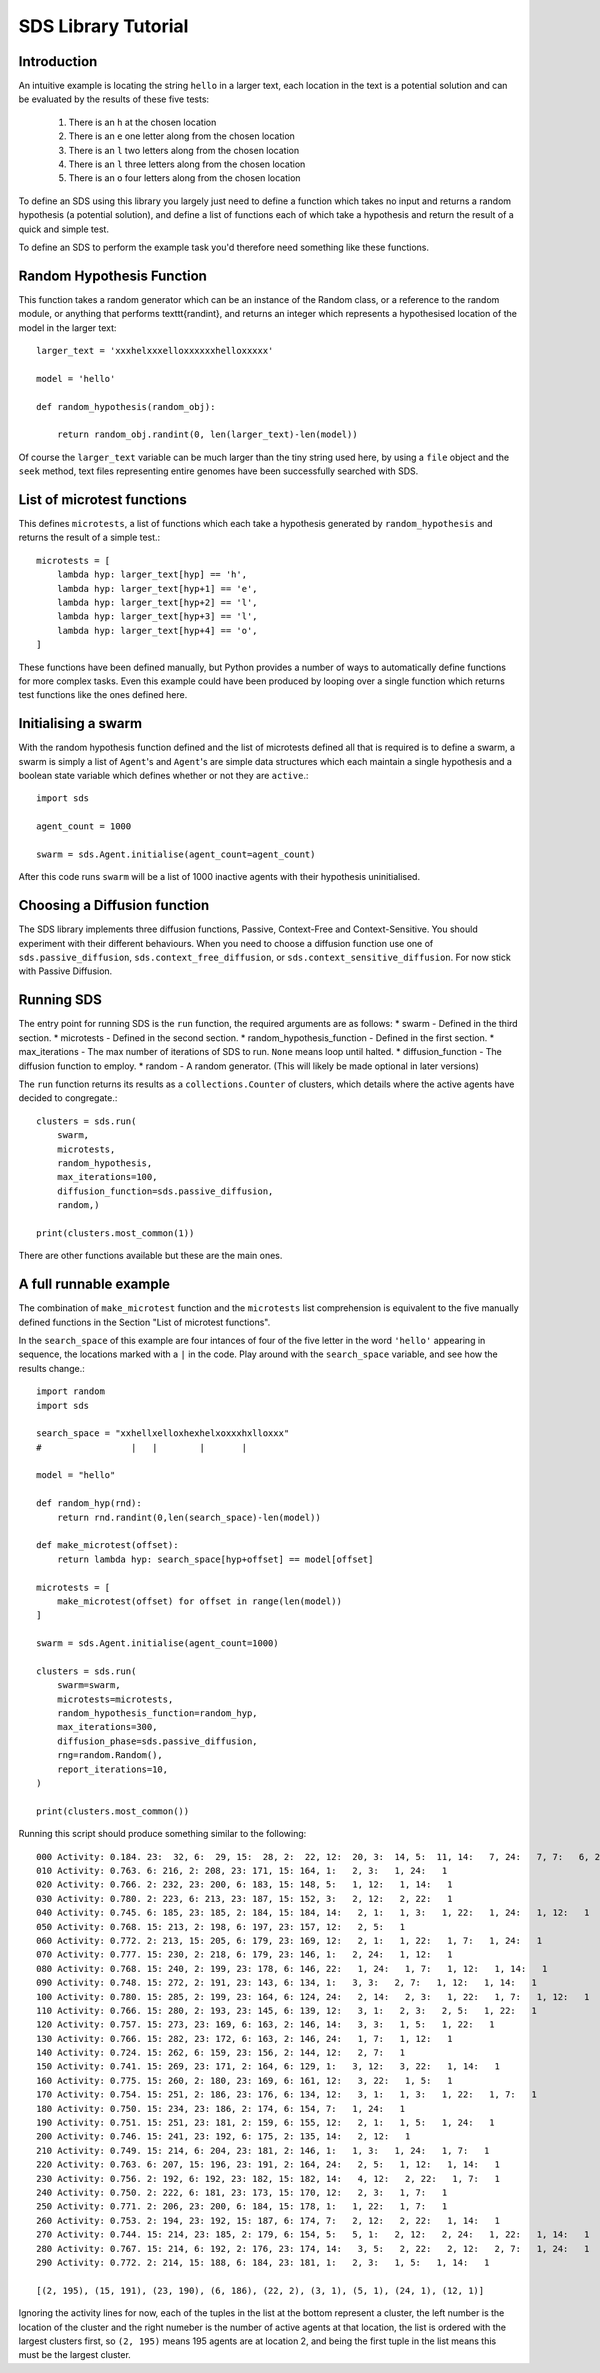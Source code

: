 SDS Library Tutorial
====================

Introduction
------------

An intuitive example is locating the string ``hello`` in a larger text, each location in the text is a potential solution and can be evaluated by the results of these five tests:

 #. There is an ``h`` at the chosen location
 #. There is an ``e`` one letter along from the chosen location
 #. There is an ``l`` two letters along from the chosen location
 #. There is an ``l`` three letters along from the chosen location
 #. There is an ``o`` four letters along from the chosen location

To define an SDS using this library you largely just need to define a function which takes no input and returns a random hypothesis (a potential solution), and define a list of functions each of which take a hypothesis and return the result of a quick and simple test.

To define an SDS to perform the example task you'd therefore need something like these functions.

Random Hypothesis Function
--------------------------

This function takes a random generator which can be an instance of the Random class, or a reference to the random module, or anything that performs \texttt{randint}, and returns an integer which represents a hypothesised location of the model in the larger text::

    larger_text = 'xxxhelxxxelloxxxxxxhelloxxxxx'
    
    model = 'hello'
    
    def random_hypothesis(random_obj):
    
        return random_obj.randint(0, len(larger_text)-len(model))

Of course the ``larger_text`` variable can be much larger than the tiny string used here, by using a ``file`` object and the ``seek`` method, text files representing entire genomes have been successfully searched with SDS.

List of microtest functions
---------------------------

This defines ``microtests``, a list of functions which each take a hypothesis generated by ``random_hypothesis`` and returns the result of a simple test.::

    microtests = [
        lambda hyp: larger_text[hyp] == 'h',
        lambda hyp: larger_text[hyp+1] == 'e',
        lambda hyp: larger_text[hyp+2] == 'l',
        lambda hyp: larger_text[hyp+3] == 'l',
        lambda hyp: larger_text[hyp+4] == 'o',
    ]

These functions have been defined manually, but Python provides a number of ways to automatically define functions for more complex tasks. Even this example could have been produced by looping over a single function which returns test functions like the ones defined here.

Initialising a swarm
--------------------

With the random hypothesis function defined and the list of microtests defined all that is required is to define a swarm, a swarm is simply a list of ``Agent``'s and ``Agent``'s are simple data structures which each maintain a single hypothesis and a boolean state variable which defines whether or not they are ``active``.::

    import sds
    
    agent_count = 1000
    
    swarm = sds.Agent.initialise(agent_count=agent_count)

After this code runs ``swarm`` will be a list of 1000 inactive agents with their hypothesis uninitialised.

Choosing a Diffusion function
-----------------------------

The SDS library implements three diffusion functions, Passive, Context-Free and Context-Sensitive. You should experiment with their different behaviours.
When you need to choose a diffusion function use one of ``sds.passive_diffusion``, ``sds.context_free_diffusion``, or ``sds.context_sensitive_diffusion``.
For now stick with Passive Diffusion.

Running SDS
-----------

The entry point for running SDS is the ``run`` function, the required arguments are as follows:
* swarm - Defined in the third section.
* microtests - Defined in the second section.
* random_hypothesis_function - Defined in the first section.
* max_iterations - The max number of iterations of SDS to run. ``None`` means loop until halted.
* diffusion_function - The diffusion function to employ.
* random - A random generator. (This will likely be made optional in later versions)

The ``run`` function returns its results as a ``collections.Counter`` of clusters, which details where the active agents have decided to congregate.::

    clusters = sds.run(
        swarm,
        microtests,
        random_hypothesis,
        max_iterations=100,
        diffusion_function=sds.passive_diffusion,
        random,)
    
    print(clusters.most_common(1))

There are other functions available but these are the main ones.

A full runnable example
-----------------------

The combination of ``make_microtest`` function and the ``microtests`` list comprehension is equivalent to the five manually defined functions in the Section "List of microtest functions".

In the ``search_space`` of this example are four intances of four of the five letter in the word ``'hello'`` appearing in sequence, the locations marked with a ``|`` in the code. Play around with the ``search_space`` variable, and see how the results change.::

    import random
    import sds
    
    search_space = "xxhellxelloxhexhelxoxxxhxlloxxx"
    #                 |   |        |       |
    
    model = "hello"
    
    def random_hyp(rnd):
        return rnd.randint(0,len(search_space)-len(model))
    
    def make_microtest(offset):
        return lambda hyp: search_space[hyp+offset] == model[offset]
    
    microtests = [
        make_microtest(offset) for offset in range(len(model))
    ]
    
    swarm = sds.Agent.initialise(agent_count=1000)
    
    clusters = sds.run(
        swarm=swarm,
        microtests=microtests,
        random_hypothesis_function=random_hyp,
        max_iterations=300,
        diffusion_phase=sds.passive_diffusion,
        rng=random.Random(),
        report_iterations=10,
    )
    
    print(clusters.most_common())

Running this script should produce something similar to the following::

    000 Activity: 0.184. 23:  32, 6:  29, 15:  28, 2:  22, 12:  20, 3:  14, 5:  11, 14:   7, 24:   7, 7:   6, 22:   6, 1:   2
    010 Activity: 0.763. 6: 216, 2: 208, 23: 171, 15: 164, 1:   2, 3:   1, 24:   1
    020 Activity: 0.766. 2: 232, 23: 200, 6: 183, 15: 148, 5:   1, 12:   1, 14:   1
    030 Activity: 0.780. 2: 223, 6: 213, 23: 187, 15: 152, 3:   2, 12:   2, 22:   1
    040 Activity: 0.745. 6: 185, 23: 185, 2: 184, 15: 184, 14:   2, 1:   1, 3:   1, 22:   1, 24:   1, 12:   1
    050 Activity: 0.768. 15: 213, 2: 198, 6: 197, 23: 157, 12:   2, 5:   1
    060 Activity: 0.772. 2: 213, 15: 205, 6: 179, 23: 169, 12:   2, 1:   1, 22:   1, 7:   1, 24:   1
    070 Activity: 0.777. 15: 230, 2: 218, 6: 179, 23: 146, 1:   2, 24:   1, 12:   1
    080 Activity: 0.768. 15: 240, 2: 199, 23: 178, 6: 146, 22:   1, 24:   1, 7:   1, 12:   1, 14:   1
    090 Activity: 0.748. 15: 272, 2: 191, 23: 143, 6: 134, 1:   3, 3:   2, 7:   1, 12:   1, 14:   1
    100 Activity: 0.780. 15: 285, 2: 199, 23: 164, 6: 124, 24:   2, 14:   2, 3:   1, 22:   1, 7:   1, 12:   1
    110 Activity: 0.766. 15: 280, 2: 193, 23: 145, 6: 139, 12:   3, 1:   2, 3:   2, 5:   1, 22:   1
    120 Activity: 0.757. 15: 273, 23: 169, 6: 163, 2: 146, 14:   3, 3:   1, 5:   1, 22:   1
    130 Activity: 0.766. 15: 282, 23: 172, 6: 163, 2: 146, 24:   1, 7:   1, 12:   1
    140 Activity: 0.724. 15: 262, 6: 159, 23: 156, 2: 144, 12:   2, 7:   1
    150 Activity: 0.741. 15: 269, 23: 171, 2: 164, 6: 129, 1:   3, 12:   3, 22:   1, 14:   1
    160 Activity: 0.775. 15: 260, 2: 180, 23: 169, 6: 161, 12:   3, 22:   1, 5:   1
    170 Activity: 0.754. 15: 251, 2: 186, 23: 176, 6: 134, 12:   3, 1:   1, 3:   1, 22:   1, 7:   1
    180 Activity: 0.750. 15: 234, 23: 186, 2: 174, 6: 154, 7:   1, 24:   1
    190 Activity: 0.751. 15: 251, 23: 181, 2: 159, 6: 155, 12:   2, 1:   1, 5:   1, 24:   1
    200 Activity: 0.746. 15: 241, 23: 192, 6: 175, 2: 135, 14:   2, 12:   1
    210 Activity: 0.749. 15: 214, 6: 204, 23: 181, 2: 146, 1:   1, 3:   1, 24:   1, 7:   1
    220 Activity: 0.763. 6: 207, 15: 196, 23: 191, 2: 164, 24:   2, 5:   1, 12:   1, 14:   1
    230 Activity: 0.756. 2: 192, 6: 192, 23: 182, 15: 182, 14:   4, 12:   2, 22:   1, 7:   1
    240 Activity: 0.750. 2: 222, 6: 181, 23: 173, 15: 170, 12:   2, 3:   1, 7:   1
    250 Activity: 0.771. 2: 206, 23: 200, 6: 184, 15: 178, 1:   1, 22:   1, 7:   1
    260 Activity: 0.753. 2: 194, 23: 192, 15: 187, 6: 174, 7:   2, 12:   2, 22:   1, 14:   1
    270 Activity: 0.744. 15: 214, 23: 185, 2: 179, 6: 154, 5:   5, 1:   2, 12:   2, 24:   1, 22:   1, 14:   1
    280 Activity: 0.767. 15: 214, 6: 192, 2: 176, 23: 174, 14:   3, 5:   2, 22:   2, 12:   2, 7:   1, 24:   1
    290 Activity: 0.772. 2: 214, 15: 188, 6: 184, 23: 181, 1:   2, 3:   1, 5:   1, 14:   1

    [(2, 195), (15, 191), (23, 190), (6, 186), (22, 2), (3, 1), (5, 1), (24, 1), (12, 1)]

Ignoring the activity lines for now, each of the tuples in the list at the bottom represent a cluster, the left number is the location of the cluster and the right numeber is the number of active agents at that location, the list is ordered with the largest clusters first, so ``(2, 195)`` means 195 agents are at location 2, and being the first tuple in the list means this must be the largest cluster.
